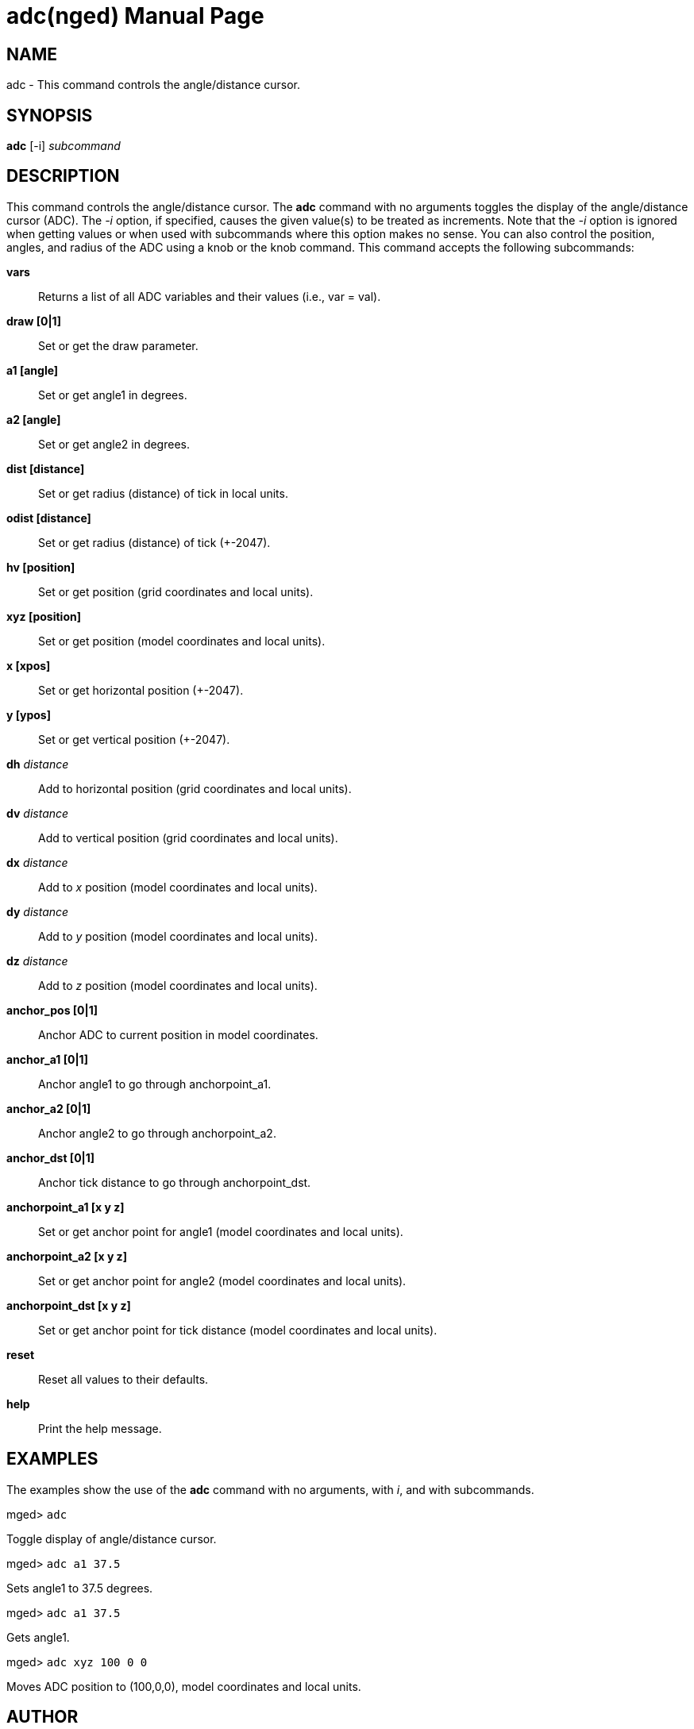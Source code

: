 = adc(nged)
ifndef::site-gen-antora[:doctype: manpage]
:man manual: BRL-CAD User Commands
:man source: BRL-CAD
:page-role: manpage

== NAME

adc - This command controls the angle/distance cursor.

== SYNOPSIS

*adc* [-i] _subcommand_

== DESCRIPTION

This command controls the angle/distance cursor. The [cmd]*adc*
command with no arguments toggles the display of the angle/distance
cursor (ADC). The _-i_ option, if specified, causes the given value(s)
to be treated as increments. Note that the _-i_ option is ignored when
getting values or when used with subcommands where this option makes
no sense. You can also control the position, angles, and radius of the
ADC using a knob or the knob command. This command accepts the
following subcommands:

[cmd]*vars*::
Returns a list of all ADC variables and their values (i.e., var = val). 

[cmd]*draw [0|1]*::
Set or get the draw parameter. 

[cmd]*a1 [angle]*::
Set or get angle1 in degrees. 

[cmd]*a2 [angle]*::
Set or get angle2 in degrees. 

[cmd]*dist [distance]*::
Set or get radius (distance) of tick in local units. 

[cmd]*odist [distance]*::
Set or get radius (distance) of tick (+-2047). 

[cmd]*hv [position]*::
Set or get position (grid coordinates and local units). 

[cmd]*xyz [position]*::
Set or get position (model coordinates and local units). 

[cmd]*x [xpos]*::
Set or get horizontal position (+-2047). 

[cmd]*y [ypos]*::
Set or get vertical position (+-2047). 

[cmd]*dh* [rep]_distance_::
Add to horizontal position (grid coordinates and local units). 

[cmd]*dv* [rep]_distance_::
Add to vertical position (grid coordinates and local units). 

[cmd]*dx* [rep]_distance_::
Add to _x_ position (model coordinates and local units). 

[cmd]*dy* [rep]_distance_::
Add to _y_ position (model coordinates and local units). 

[cmd]*dz* [rep]_distance_::
Add to _z_ position (model coordinates and local units). 

[cmd]*anchor_pos [0|1]*::
Anchor ADC to current position in model coordinates. 

[cmd]*anchor_a1 [0|1]*::
Anchor angle1 to go through anchorpoint_a1. 

[cmd]*anchor_a2 [0|1]*::
Anchor angle2 to go through anchorpoint_a2. 

[cmd]*anchor_dst [0|1]*::
Anchor tick distance to go through anchorpoint_dst. 

[cmd]*anchorpoint_a1 [x y z]*::
Set or get anchor point for angle1 (model coordinates and local units). 

[cmd]*anchorpoint_a2 [x y z]*::
Set or get anchor point for angle2 (model coordinates and local units). 

[cmd]*anchorpoint_dst [x y z]*::
Set or get anchor point for tick distance (model coordinates and local units). 

[cmd]*reset*::
Reset all values to their defaults. 

[cmd]*help*::
Print the help message. 

== EXAMPLES

The examples show the use of the [cmd]*adc* command with no arguments,
with _i_, and with subcommands.

====
[prompt]#mged># [ui]`adc`

Toggle display of angle/distance cursor. 
====

====
[prompt]#mged># [ui]`adc a1 37.5`

Sets angle1 to 37.5 degrees. 
====

====
[prompt]#mged># [ui]`adc a1 37.5`

Gets angle1. 
====

====
[prompt]#mged># [ui]`adc xyz 100 0 0`

Moves ADC position to (100,0,0), model coordinates and local units.
====

== AUTHOR

BRL-CAD Team

== BUG REPORTS

Reports of bugs or problems should be submitted via electronic mail to
mailto:devs@brlcad.org[]
